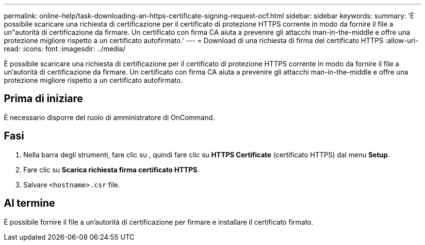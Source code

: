 ---
permalink: online-help/task-downloading-an-https-certificate-signing-request-ocf.html 
sidebar: sidebar 
keywords:  
summary: 'È possibile scaricare una richiesta di certificazione per il certificato di protezione HTTPS corrente in modo da fornire il file a un"autorità di certificazione da firmare. Un certificato con firma CA aiuta a prevenire gli attacchi man-in-the-middle e offre una protezione migliore rispetto a un certificato autofirmato.' 
---
= Download di una richiesta di firma del certificato HTTPS
:allow-uri-read: 
:icons: font
:imagesdir: ../media/


[role="lead"]
È possibile scaricare una richiesta di certificazione per il certificato di protezione HTTPS corrente in modo da fornire il file a un'autorità di certificazione da firmare. Un certificato con firma CA aiuta a prevenire gli attacchi man-in-the-middle e offre una protezione migliore rispetto a un certificato autofirmato.



== Prima di iniziare

È necessario disporre del ruolo di amministratore di OnCommand.



== Fasi

. Nella barra degli strumenti, fare clic su *image:../media/clusterpage-settings-icon.gif[""]*, quindi fare clic su *HTTPS Certificate* (certificato HTTPS) dal menu *Setup*.
. Fare clic su *Scarica richiesta firma certificato HTTPS*.
. Salvare `<hostname>.csr` file.




== Al termine

È possibile fornire il file a un'autorità di certificazione per firmare e installare il certificato firmato.
